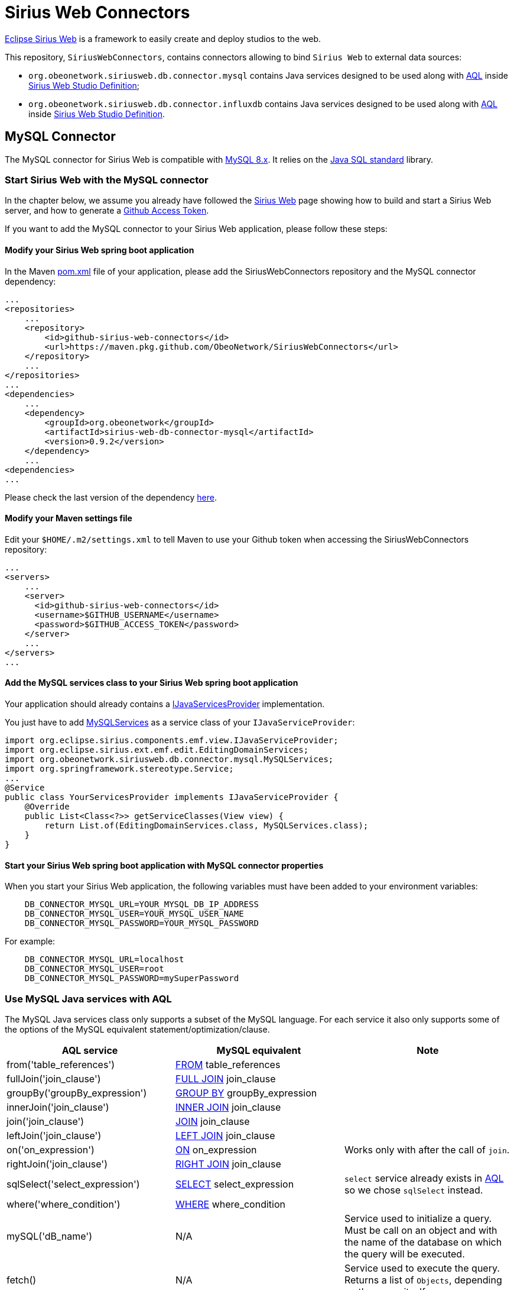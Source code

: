 = Sirius Web Connectors

https://www.eclipse.org/sirius/sirius-web.html[Eclipse Sirius Web] is a framework to easily create and deploy studios to the web.

This repository, `SiriusWebConnectors`, contains connectors allowing to bind `Sirius Web` to external data sources:

* `org.obeonetwork.siriusweb.db.connector.mysql` contains Java services designed to be used along with https://www.eclipse.org/acceleo/documentation[AQL] inside http://docs.obeostudio.com/2022.3.0/help_center.html#_web_studio_definition[Sirius Web Studio Definition];
* `org.obeonetwork.siriusweb.db.connector.influxdb` contains Java services designed to be used along with https://www.eclipse.org/acceleo/documentation[AQL] inside http://docs.obeostudio.com/2022.3.0/help_center.html#_web_studio_definition[Sirius Web Studio Definition].

== MySQL Connector

The MySQL connector for Sirius Web is compatible with https://dev.mysql.com/doc/refman/8.0/en/[MySQL 8.x].
It relies on the https://docs.oracle.com/en/java/javase/11/docs/api/java.sql/module-summary.html[Java SQL standard] library.

=== Start Sirius Web with the MySQL connector

In the chapter below, we assume you already have followed the https://github.com/eclipse-sirius/sirius-web#quick-start[Sirius Web] page showing how to build and start a Sirius Web server, and how to generate a https://github.com/eclipse-sirius/sirius-web/blob/master/README.adoc#github-access-token[Github Access Token].

If you want to add the MySQL connector to your Sirius Web application, please follow these steps:

==== Modify your Sirius Web spring boot application

In the Maven https://github.com/eclipse-sirius/sirius-web/blob/master/backend/sirius-web-sample-application/pom.xml[pom.xml] file of your application, please add the SiriusWebConnectors repository and the MySQL connector dependency:

[source,xml]
----
...
<repositories>
    ...
    <repository>
        <id>github-sirius-web-connectors</id>
        <url>https://maven.pkg.github.com/ObeoNetwork/SiriusWebConnectors</url>
    </repository>
    ...
</repositories>
...
<dependencies>
    ...
    <dependency>
        <groupId>org.obeonetwork</groupId>
        <artifactId>sirius-web-db-connector-mysql</artifactId>
        <version>0.9.2</version>
    </dependency>
    ...
<dependencies>
...
----
Please check the last version of the dependency https://github.com/orgs/ObeoNetwork/packages?repo_name=SiriusWebConnectors[here].

==== Modify your Maven settings file

Edit your `$HOME/.m2/settings.xml` to tell Maven to use your Github token when accessing the SiriusWebConnectors repository:

[source,xml]
----
...
<servers>
    ...
    <server>
      <id>github-sirius-web-connectors</id>
      <username>$GITHUB_USERNAME</username>
      <password>$GITHUB_ACCESS_TOKEN</password>
    </server>
    ...
</servers>
...
----

==== Add the MySQL services class to your Sirius Web spring boot application

Your application should already contains a https://github.com/eclipse-sirius/sirius-web/blob/master/backend/sirius-web-sample-application/src/main/java/org/eclipse/sirius/web/sample/services/EditingDomainServicesProvider.java[IJavaServicesProvider] implementation.

You just have to add https://github.com/ObeoNetwork/SiriusWebConnectors/blob/main/org.obeonetwork.siriusweb.db.connector.mysql/src/main/java/org/obeonetwork/siriusweb/db/connector/mysql/MySQLServices.java[MySQLServices] as a service class of your `IJavaServiceProvider`:

[source,java]
----
import org.eclipse.sirius.components.emf.view.IJavaServiceProvider;
import org.eclipse.sirius.ext.emf.edit.EditingDomainServices;
import org.obeonetwork.siriusweb.db.connector.mysql.MySQLServices;
import org.springframework.stereotype.Service;
...
@Service
public class YourServicesProvider implements IJavaServiceProvider {
    @Override
    public List<Class<?>> getServiceClasses(View view) {
        return List.of(EditingDomainServices.class, MySQLServices.class);
    }
}
----

==== Start your Sirius Web spring boot application with MySQL connector properties

When you start your Sirius Web application, the following variables must have been added to your environment variables:

[source,sh]
----
    DB_CONNECTOR_MYSQL_URL=YOUR_MYSQL_DB_IP_ADDRESS
    DB_CONNECTOR_MYSQL_USER=YOUR_MYSQL_USER_NAME
    DB_CONNECTOR_MYSQL_PASSWORD=YOUR_MYSQL_PASSWORD
----

For example:

[source,sh]
----
    DB_CONNECTOR_MYSQL_URL=localhost
    DB_CONNECTOR_MYSQL_USER=root
    DB_CONNECTOR_MYSQL_PASSWORD=mySuperPassword
----

=== Use MySQL Java services with AQL

The MySQL Java services class only supports a subset of the MySQL language. For each service it also only supports some of the options of the MySQL equivalent statement/optimization/clause. 

[frame=ends]
|===
|AQL service |MySQL equivalent|Note

|from('table_references')
|https://dev.mysql.com/doc/refman/8.0/en/select.html[FROM] table_references
|

|fullJoin('join_clause')
|https://dev.mysql.com/doc/refman/8.0/en/join.html[FULL JOIN] join_clause
|

|groupBy('groupBy_expression')
|https://dev.mysql.com/doc/refman/8.0/en/group-by-optimization.html[GROUP BY] groupBy_expression
|

|innerJoin('join_clause')
|https://dev.mysql.com/doc/refman/8.0/en/join.html[INNER JOIN] join_clause
|

|join('join_clause')
|https://dev.mysql.com/doc/refman/8.0/en/join.html[JOIN] join_clause
|

|leftJoin('join_clause')
|https://dev.mysql.com/doc/refman/8.0/en/order-by-optimization.html[LEFT JOIN] join_clause
|

|on('on_expression')
|https://dev.mysql.com/doc/refman/8.0/en/join.html[ON] on_expression
|Works only with after the call of `join`.

|rightJoin('join_clause')
|https://dev.mysql.com/doc/refman/8.0/en/order-by-optimization.html[RIGHT JOIN] join_clause
|

|sqlSelect('select_expression')
|https://dev.mysql.com/doc/refman/8.0/en/select.html[SELECT] select_expression
|`select` service already exists in https://www.eclipse.org/acceleo/documentation/[AQL] so we chose `sqlSelect` instead.

|where('where_condition')
|https://dev.mysql.com/doc/refman/8.0/en/where-optimization.html[WHERE] where_condition
|

|mySQL('dB_name')
|N/A
|Service used to initialize a query. Must be call on an object and with the name of the database on which the query will be executed.

|fetch()
|N/A
|Service used to execute the query. Returns a list of `Objects`, depending on the query itself.
|===

==== Example

[source,java]
----
aql:self.mySQL('myDB').sqlSelect('*').from('myTable').where('field > 3').fetch()
----

== InfluxDB Connector

The InfluxDB connector for Sirius Web is compatible with https://docs.influxdata.com/influxdb/v2.3/[InfluxDB 2.x].
It relies on the https://github.com/influxdata/influxdb-client-java[influxdb-client-java] library.

=== Start Sirius Web with the InfluxDB connector

In the chapter below, we assume you already have followed the https://github.com/eclipse-sirius/sirius-web#quick-start[Sirius Web] page showing how to build and start a Sirius Web server, and how to generate a https://github.com/eclipse-sirius/sirius-web/blob/master/README.adoc#github-access-token[Github Access Token].

If you want to add the InfluxDB connector to your Sirius Web application, please follow these steps:

==== Modify your Sirius Web spring boot application

In the Maven https://github.com/eclipse-sirius/sirius-web/blob/master/backend/sirius-web-sample-application/pom.xml[pom.xml] file of your application, please add the SiriusWebConnectors repository and the InfluxDB connector dependency:

[source,xml]
----
...
<repositories>
    ...
    <repository>
        <id>github-sirius-web-connectors</id>
        <url>https://maven.pkg.github.com/ObeoNetwork/SiriusWebConnectors</url>
    </repository>
    ...
</repositories>
...
<dependencies>
    ...
    <dependency>
        <groupId>org.obeonetwork</groupId>
        <artifactId>sirius-web-db-connector-influxdb</artifactId>
        <version>0.9.1</version>
    </dependency>
    ...
<dependencies>
...
----
Please check the last version of the dependency https://github.com/orgs/ObeoNetwork/packages?repo_name=SiriusWebConnectors[here].

==== Modify your Maven settings file

Edit your `$HOME/.m2/settings.xml` to tell Maven to use your Github token when accessing the SiriusWebConnectors repository:

[source,xml]
----
...
<servers>
    ...
    <server>
      <id>github-sirius-web-connectors</id>
      <username>$GITHUB_USERNAME</username>
      <password>$GITHUB_ACCESS_TOKEN</password>
    </server>
    ...
</servers>
...
----

==== Add the InfluxDB services class to your Sirius Web spring boot application

Your application should already contains a https://github.com/eclipse-sirius/sirius-web/blob/master/backend/sirius-web-sample-application/src/main/java/org/eclipse/sirius/web/sample/services/EditingDomainServicesProvider.java[IJavaServicesProvider] implementation.

You just have to add https://github.com/ObeoNetwork/SiriusWebConnectors/blob/main/org.obeonetwork.siriusweb.db.connector.influxdb/src/main/java/org/obeonetwork/siriusweb/db/connector/influxdb/InfluxDBServices.java[InfluxDBServices] as a service class of your `IJavaServiceProvider`:

[source,java]
----
import org.eclipse.sirius.components.emf.view.IJavaServiceProvider;
import org.eclipse.sirius.ext.emf.edit.EditingDomainServices;
import org.obeonetwork.siriusweb.db.connector.influxdb.InfluxDBServices;
import org.springframework.stereotype.Service;
...
@Service
public class YourServicesProvider implements IJavaServiceProvider {
    @Override
    public List<Class<?>> getServiceClasses(View view) {
        return List.of(EditingDomainServices.class, InfluxDBServices.class);
    }
}
----

==== Start your Sirius Web spring boot application with InfluxDB connector properties

When you start your Sirius Web application, the following variables must have been added to your environment variables:

[source,sh]
----
    DB_CONNECTOR_INFLUXDB_URL=YOUR_INFLUX_DB_SERVER_ADDRESS
    DB_CONNECTOR_INFLUXDB_ORG=YOUR_INFLUX_DB_ORGANISATION
    DB_CONNECTOR_INFLUXDB_TOKEN=YOUR_INFLUX_DB_TOKEN
----

For example:

[source,sh]
----
    DB_CONNECTOR_INFLUXDB_URL=http://localhost:8086
    DB_CONNECTOR_INFLUXDB_ORG=obeo
    DB_CONNECTOR_INFLUXDB_TOKEN=F0BQRD-McfOqWIJFqGxJ3QwEGCJpnlxwIRPlhX-c2sJQHqjOaQqgImslF1ug_nw4gDqlqBwBIVj9ZgKL28NpPc==
----

=== Use InfluxDB Java services with AQL

[frame=ends]
|===
|AQL service |InfluxDB equivalent|Note

|aggregateWindow('parameters')
|https://docs.influxdata.com/influxdb/v2.3/query-data/flux/#window--aggregate[aggregateWindow](parameters)
|

|cumulativeSum()
|https://docs.influxdata.com/influxdb/v2.3/query-data/flux/cumulativesum/[cumulativeSum()]
|

|derivative('parameters')
|https://docs.influxdata.com/flux/v0.x/stdlib/universe/derivative/[derivative](parameters)
|

|keep('parameters')
|https://docs.influxdata.com/flux/v0.x/stdlib/universe/keep/[keep](parameters)
|

|fill('parameters')
|https://docs.influxdata.com/influxdb/v2.3/query-data/flux/#fill[fill](parameters)
|

|fluxFilter('parameters')
|https://dev.mysql.com/doc/refman/8.0/en/order-by-optimization.html[filter](parameters)
|`filter` service already exists in https://www.eclipse.org/acceleo/documentation/[AQL] so we chose `fluxFilter` instead.

|fluxFirst()
|https://docs.influxdata.com/influxdb/v2.3/query-data/flux/first-last/[first]()
|`first` service already exists in https://www.eclipse.org/acceleo/documentation/[AQL] so we chose `fluxFirst` instead.

|fluxLast()
|https://docs.influxdata.com/influxdb/v2.3/query-data/flux/first-last/[last]()
|`last` service already exists in https://www.eclipse.org/acceleo/documentation/[AQL] so we chose `fluxLast` instead.

|group('parameters')
|https://docs.influxdata.com/influxdb/v2.3/query-data/flux/group-data/[group](parameters)
|

|group()
|https://docs.influxdata.com/flux/v0.x/stdlib/universe/group/#ungroup-data[group]()
| Merge all tables into a single table

|histogram('parameters')
|https://docs.influxdata.com/influxdb/v2.3/query-data/flux/histograms/[histogram](parameters)
|

|increase()
|https://docs.influxdata.com/influxdb/v2.3/query-data/flux/increase/[increase]()
|

|limit('parameters')
|https://docs.influxdata.com/influxdb/v2.3/query-data/flux/sort-limit/[limit](parameters)
|

|map('parameters')
|https://docs.influxdata.com/influxdb/v2.3/query-data/flux/mathematic-operations/[map](parameters)
|

|median()
|https://docs.influxdata.com/influxdb/v2.3/query-data/flux/median/[median]()
|

|movingAverage('parameters')
|https://docs.influxdata.com/influxdb/v2.3/query-data/flux/#moving-average[movingAverage](parameters)
|

|pivot('parameters')
|https://docs.influxdata.com/influxdb/v2.3/query-data/flux/calculate-percentages/[pivot](parameters)
|

|quantile('parameters')
|https://docs.influxdata.com/influxdb/v2.3/query-data/flux/percentile-quantile/[quantile](parameters)
|

|range('parameters')
|https://docs.influxdata.com/flux/v0.x/stdlib/universe/range/[range](parameters)
|

|sort('parameters')
|https://docs.influxdata.com/influxdb/v2.3/query-data/flux/#sort-and-limit[sort](parameters)
|

|timedMovingAverage('parameters')
|https://docs.influxdata.com/influxdb/v2.3/query-data/flux/moving-average/[timedMovingAverage](parameters)
|

|bucket('bucket_name')
|N/A
|Service used to initialize a query. Must be call on an object and with the name of the bucket on which the query will be executed.

|yield('field')
|https://docs.influxdata.com/flux/v0.x/stdlib/universe/yield/[yield]
|Service used to execute the query. Returns a list of `Objects`, depending on the query itself.
|===

==== Example

[source,java]
----
aql:self.bucket('myBucket').range('start: 2022-07-08T07:26:06Z, stop: 2022-07-08T09:26:16Z').fluxFilter('fn: (r) => r._measurement == "airSensors"').fluxFilter('fn: (r) => r._field == "co"').median().yield('_value')
----
